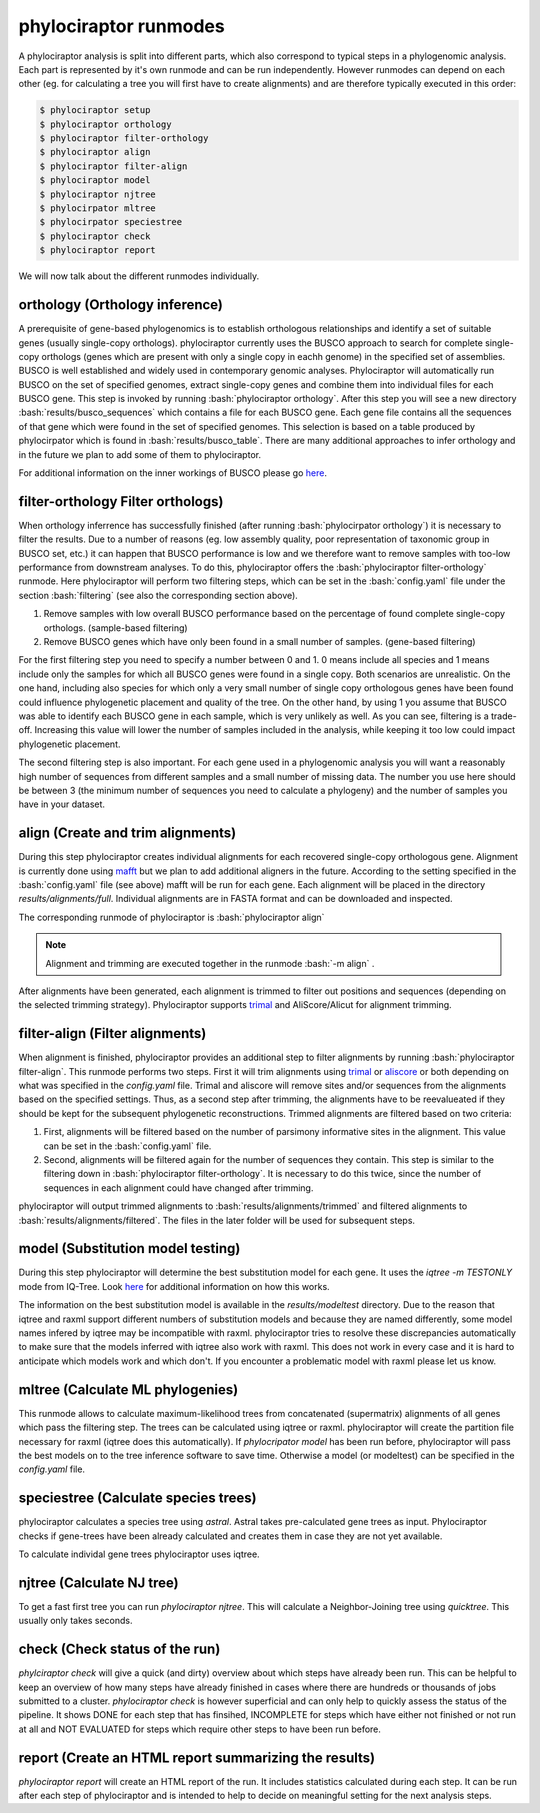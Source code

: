 .. role:: bash(code)
   :language: bash


.. _BUSCO: https://busco-archive.ezlab.org/
.. _YAML: https://en.wikipedia.org/wiki/YAML
.. _Augustus: http://bioinf.uni-greifswald.de/augustus/
.. _mafft: https://mafft.cbrc.jp/alignment/server/
.. _trimal: http://trimal.cgenomics.org/
.. _aliscore: https://bonn.leibniz-lib.de/en/research/research-centres-and-groups/aliscore
.. _raxml-ng: https://github.com/amkozlov/raxml-ng
.. _iqtree: http://www.iqtree.org/
.. _astral: https://github.com/smirarab/ASTRAL
.. _NCBI Genome Browser: https://www.ncbi.nlm.nih.gov/genome/browse#!/overview/
.. _biomartr: https://github.com/ropensci/biomartr
.. _quicktree: https://github.com/khowe/quicktree
 
======================
phylociraptor runmodes
======================

A phylociraptor analysis is split into different parts, which also correspond to typical steps in a phylogenomic analysis. Each part is represented by it's own runmode and can be run independently. However runmodes can depend on each other (eg. for calculating a tree you will first have to create alignments) and are therefore typically executed in this order:

.. code-block:: bash

	$ phylociraptor setup
	$ phylociraptor orthology
	$ phylociraptor filter-orthology
	$ phylociraptor align
	$ phylociraptor filter-align
	$ phylociraptor model
	$ phylociraptor njtree
        $ phylocirpator mltree
        $ phylocirpator speciestree
	$ phylociraptor check
	$ phylociraptor report

We will now talk about the different runmodes individually.


------------------------------------
orthology (Orthology inference)
------------------------------------

A prerequisite of gene-based phylogenomics is to establish orthologous relationships and identify a set of suitable genes (usually single-copy orthologs). phylociraptor currently uses the BUSCO approach to search for complete single-copy orthologs (genes which are present with only a single copy in eachh genome) in the specified set of assemblies. BUSCO is well established and widely used in contemporary genomic analyses. Phylociraptor will automatically run BUSCO on the set of specified genomes, extract single-copy genes and combine them into individual files for each BUSCO gene. This step is invoked by running :bash:`phylociraptor orthology`.  
After this step you will see a new directory :bash:`results/busco_sequences` which contains a file for each BUSCO gene. Each gene file contains all the sequences of that gene which were found in the set of specified genomes. This selection is based on a table produced by phylocirpator which is found in :bash:`results/busco_table`. 
There are many additional approaches to infer orthology and in the future we plan to add some of them to phylociraptor.

For additional information on the inner workings of BUSCO please go `here <https://busco-archive.ezlab.org/>`_.

--------------------------------------
filter-orthology Filter orthologs)
--------------------------------------

When orthology inferrence has successfully finished (after running :bash:`phylocirpator orthology`) it is necessary to filter the results. Due to a number of reasons (eg. low assembly quality, poor representation of taxonomic group in BUSCO set, etc.)  it can happen that BUSCO performance is low and we therefore want to remove samples with too-low performance from downstream analyses. To do this, phylociraptor offers the :bash:`phylociraptor filter-orthology` runmode. Here phylociraptor will perform two filtering steps, which can be set in the :bash:`config.yaml` file under the section :bash:`filtering` (see also the corresponding section above).

1. Remove samples with low overall BUSCO performance based on the percentage of found complete single-copy orthologs. (sample-based filtering)
2. Remove BUSCO genes which have only been found in a small number of samples. (gene-based filtering)

For the first filtering step you need to specify a number between 0 and 1. 0 means include all species and 1 means include only the samples for which all BUSCO genes were found in a single copy. Both scenarios are unrealistic. On the one hand, including also species for which only a very small number of single copy orthologous genes have been found could influence phylogenetic placement and quality of the tree. On the other hand, by using 1 you assume that BUSCO was able to identify each BUSCO gene in each sample, which is very unlikely as well.  
As you can see, filtering is a trade-off. Increasing this value will lower the number of samples included in the analysis, while keeping it too low could impact phylogenetic placement.  

The second filtering step is also important. For each gene used in a phylogenomic analysis you will want a reasonably high number of sequences from different samples and a small number of missing data. The number you use here should be between 3 (the minimum number of sequences you need to calculate a phylogeny) and the number of samples you have in your dataset. 

-------------------------------------
align (Create and trim alignments)
-------------------------------------

During this step phylociraptor creates individual alignments for each recovered single-copy orthologous gene. Alignment is currently done using `mafft`_ but we plan to add additional aligners in the future. According to the setting specified in the :bash:`config.yaml` file (see above) mafft will be run for each gene. Each alignment will be placed in the directory `results/alignments/full`. Individual alignments are in FASTA format and can be downloaded and inspected.

The corresponding runmode of phylociraptor is :bash:`phylociraptor align`

.. note::

   Alignment and trimming are executed together in the runmode :bash:`-m align` . 

After alignments have been generated, each alignment is trimmed to filter out positions and sequences (depending on the selected trimming strategy). Phylociraptor supports `trimal`_ and AliScore/Alicut for alignment trimming.

-----------------------------------
filter-align (Filter alignments)
-----------------------------------

When alignment is finished, phylociraptor provides an additional step to filter alignments by running :bash:`phylociraptor filter-align`. This runmode performs two steps. First it will trim alignments using `trimal`_ or `aliscore`_ or both depending on what was specified in the `config.yaml` file. Trimal and aliscore will remove sites and/or sequences from the alignments based on the specified settings. Thus, as a second step after trimming, the alignments have to be reevalueated if they should be kept for the subsequent phylogenetic reconstructions. Trimmed alignments are filtered based on two criteria:

1. First, alignments will be filtered based on the number of parsimony informative sites in the alignment. This value can be set in the :bash:`config.yaml` file.
2. Second, alignments will be filtered again for the number of sequences they contain. This step is similar to the filtering down in :bash:`phylociraptor filter-orthology`. It is necessary to do this twice, since the number of sequences in each alignment could have changed after trimming.

phylociraptor will output trimmed alignments to :bash:`results/alignments/trimmed` and filtered alignments to :bash:`results/alignments/filtered`. The files in the later folder will be used for subsequent steps.

-------------------------------------
model (Substitution model testing)
-------------------------------------

During this step phylociraptor will determine the best substitution model for each gene. It uses the `iqtree -m TESTONLY` mode from IQ-Tree. Look `here <http://www.iqtree.org/doc/Tutorial#choosing-the-right-substitution-model>`_ for additional information on how this works.

The information on the best substitution model is available in the `results/modeltest` directory. Due to the reason that iqtree and raxml support different numbers of substitution models and because they are named differently, some model names infered by iqtree may be incompatible with raxml.
phylociraptor tries to resolve these discrepancies automatically to make sure that the models inferred with iqtree also work with raxml. This does not work in every case and it is hard to anticipate which models work and which don't. If you encounter a problematic model with raxml please let us know.

-------------------------------------
mltree (Calculate ML phylogenies)
-------------------------------------

This runmode allows to calculate maximum-likelihood trees from concatenated (supermatrix) alignments of all genes which pass the filtering step.
The trees can be calculated using iqtree or raxml. phylociraptor will create the partition file necessary for raxml (iqtree does this automatically).
If `phylocripator model` has been run before, phylociraptor will pass the best models on to the tree inference software to save time.
Otherwise a model (or modeltest) can be specified in the `config.yaml` file.

-----------------------------------------
speciestree (Calculate species trees)
-----------------------------------------

phylociraptor calculates a species tree using `astral`. Astral takes pre-calculated gene trees as input. Phylociraptor checks if gene-trees have been already calculated and creates them in case they are not yet available.

To calculate individal gene trees phylociraptor uses iqtree.

------------------------------------------
njtree (Calculate NJ tree)
------------------------------------------

To get a fast first tree you can run `phylociraptor njtree`. This will calculate a Neighbor-Joining tree using `quicktree`. This usually only takes seconds.

------------------------------------------
check (Check status of the run)
------------------------------------------

`phylciraptor check` will give a quick (and dirty) overview about which steps have already been run. This can be helpful to keep an overview of how many steps have already finished in cases where there are hundreds or thousands of jobs submitted to a cluster. `phylociraptor check` is however superficial and can only help to quickly assess the status of the pipeline. It shows DONE for each step that has finsihed, INCOMPLETE for steps which have either not finished or not run at all and NOT EVALUATED for steps which require other steps to have been run before.


------------------------------------------
report (Create an HTML report summarizing the results)
------------------------------------------

`phylociraptor report` will create an HTML report of the run. It includes statistics calculated during each step. It can be run after each step of phylociraptor and is intended to help to decide on meaningful setting for the next analysis steps.



